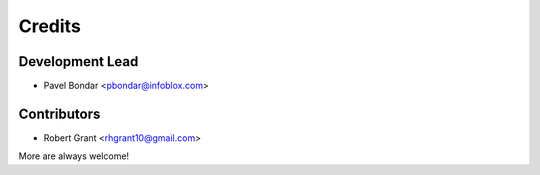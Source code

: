=======
Credits
=======

Development Lead
----------------

* Pavel Bondar <pbondar@infoblox.com>

Contributors
------------

* Robert Grant <rhgrant10@gmail.com>

More are always welcome!
